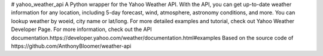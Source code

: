 # yahoo_weather_api
A Python wrapper for the Yahoo Weather API.
With the API, you can get up-to-date weather information for any location,
including 5-day forecast, wind, atmosphere, astronomy conditions, and more.
You can lookup weather by woeid, city name or lat/long.
For more detailed examples and tutorial, check out Yahoo Weather Developer Page.
For more information, check out the API documentation.https://developer.yahoo.com/weather/documentation.html#examples
Based on the source code of https://github.com/AnthonyBloomer/weather-api
